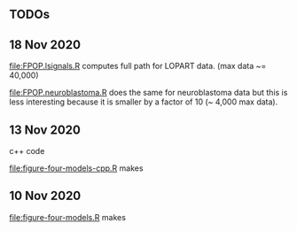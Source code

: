 ** TODOs

** 18 Nov 2020

[[file:FPOP.lsignals.R]] computes full path for LOPART data. (max data ~= 40,000)

[[file:FPOP.neuroblastoma.R]] does the same for neuroblastoma data but
this is less interesting because it is smaller by a factor of 10 (~
4,000 max data).

** 13 Nov 2020

c++ code

[[file:figure-four-models-cpp.R]] makes

[[file:figure-four-models-cpp-random.png]]

[[file:figure-four-models-cpp-systematic.png]]

** 10 Nov 2020

[[file:figure-four-models.R]] makes

[[file:figure-four-models-random.png]] 

[[file:figure-four-models-systematic.png]]
